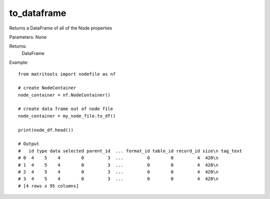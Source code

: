 to_dataframe
------------
Returns a DataFrame of all of the Node properties

Parameters: None

Returns:
    DataFrame

Example::

    from matritools import nodefile as nf

    # create NodeContainer
    node_container = nf.NodeContainer()

    # create data frame out of node file
    node_container = my_node_file.to_df()

    print(node_df.head())

    # Output
    #   id type data selected parent_id  ... format_id table_id record_id size\n tag_text
    # 0  4    5    4        0         3  ...         0        0         4  420\n
    # 1  4    5    4        0         3  ...         0        0         4  420\n
    # 2  4    5    4        0         3  ...         0        0         4  420\n
    # 3  4    5    4        0         3  ...         0        0         4  420\n
    # [4 rows x 95 columns]


